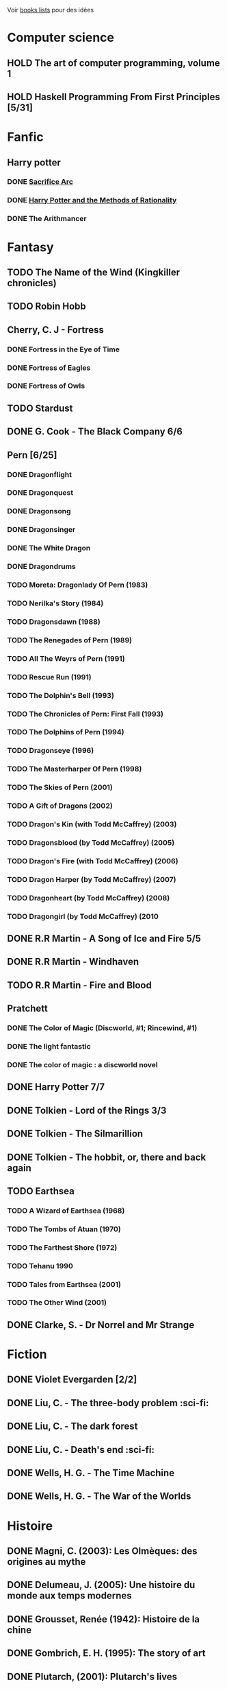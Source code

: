 Voir [[file:books-lists][books lists]] pour des idées

* Computer science
  :PROPERTIES:
  :CATEGORY: computer-science
  :END:

** HOLD The art of computer programming, volume 1
** HOLD Haskell Programming From First Principles [5/31]

* Fanfic
:PROPERTIES:
:CATEGORY: fanfic
:END:
** Harry potter
:PROPERTIES:
:CATEGORY: harry potter
:END:
*** DONE [[file:notes/reviews/sacrifice_arc.org][Sacrifice Arc]]
*** DONE [[file:notes/reviews/arithmancer.org][Harry Potter and the Methods of Rationality]]
*** DONE The Arithmancer

* Fantasy
** TODO The Name of the Wind (Kingkiller chronicles)
** TODO Robin Hobb
** Cherry, C. J - Fortress
*** DONE Fortress in the Eye of Time
*** DONE Fortress of Eagles
*** DONE Fortress of Owls
** TODO Stardust
** DONE G. Cook - The Black Company 6/6
** Pern [6/25]
*** DONE Dragonflight
*** DONE Dragonquest
*** DONE Dragonsong
*** DONE Dragonsinger
*** DONE The White Dragon
*** DONE Dragondrums
*** TODO Moreta: Dragonlady Of Pern (1983)
*** TODO Nerilka's Story (1984)
*** TODO Dragonsdawn (1988)
*** TODO The Renegades of Pern (1989)
*** TODO All The Weyrs of Pern (1991)
*** TODO Rescue Run (1991)
*** TODO The Dolphin's Bell (1993)
*** TODO The Chronicles of Pern: First Fall (1993)
*** TODO The Dolphins of Pern (1994)
*** TODO Dragonseye (1996)
*** TODO The Masterharper Of Pern (1998)
*** TODO The Skies of Pern (2001)
*** TODO A Gift of Dragons (2002)
*** TODO Dragon's Kin (with Todd McCaffrey) (2003)
*** TODO Dragonsblood (by Todd McCaffrey) (2005)
*** TODO Dragon's Fire (with Todd McCaffrey) (2006)
*** TODO Dragon Harper (by Todd McCaffrey) (2007)
*** TODO Dragonheart (by Todd McCaffrey) (2008)
*** TODO Dragongirl (by Todd McCaffrey) (2010
** DONE R.R Martin - A Song of Ice and Fire 5/5
** DONE R.R Martin - Windhaven
** TODO R.R Martin - Fire and Blood
** Pratchett
*** DONE The Color of Magic (Discworld, #1; Rincewind, #1)
*** DONE The light fantastic
*** DONE The color of magic : a discworld novel
** DONE Harry Potter 7/7
** DONE Tolkien - Lord of the Rings 3/3
** DONE Tolkien - The Silmarillion
** DONE Tolkien - The hobbit, or, there and back again
** TODO Earthsea
*** TODO A Wizard of Earthsea (1968)
*** TODO The Tombs of Atuan (1970)
*** TODO The Farthest Shore (1972)
*** TODO Tehanu 1990
*** TODO Tales from Earthsea (2001)
*** TODO The Other Wind (2001)

** DONE Clarke, S. - Dr Norrel and Mr Strange

* Fiction
  :PROPERTIES:
  :CATEGORY_ID: fiction
  :END:
** DONE Violet Evergarden [2/2]
** DONE Liu, C. - The three-body problem :sci-fi:
** DONE Liu, C. - The dark forest
** DONE Liu, C. - Death's end :sci-fi:
** DONE Wells, H. G. - The Time Machine
** DONE Wells, H. G. - The War of the Worlds

* Histoire
  :PROPERTIES:
  :CATEGORY: histoire
  :END:

** DONE Magni, C. (2003): Les Olmèques: des origines au mythe
** DONE Delumeau, J. (2005): Une histoire du monde aux temps modernes
** DONE Grousset, Renée (1942): Histoire de la chine
** DONE Gombrich, E. H. (1995): The story of art
** DONE Plutarch, (2001): Plutarch's lives
** DONE Une Histoire Du Monde Aux Temps Modernes
** DONE Armée romaine sous le Haut-Empire
** DONE Tite-Live - Histoire romaine (Gallimard)

*** DONE livre i à v : de la fondation de rome à l'invasion gauloise
*** DONE livres xxi à xxv : la seconde guerre punique i
*** DONE livres vi à x : la conquête de l'italie
*** DONE livres xli à xlv : les progrès de l'hégéemonie romaine
*** DONE livres xxvi à xxx : la seconde guerre punique ii o
*** DONE livres xxxi à xxxv : la libération de la grèce
*** DONE Histoire Romaine: Livres Xxi à Xxv
*** DONE Histoire romaine, livres xxxxvi à xl
** DONE Le Glay, M., Voisin, J., & Le Bohec, Y. (1991): Histoire romaine
** DONE Polybe: Histoire
** STRT [#A] Oxford history of Ancient Egypt
** DONE Croisades et Orient latin - XIe-XIVe siècle

* Horror
  :PROPERTIES:
  :CUSTOM_ID: horror
  :END:

** DONE Pride and Prejudice and Zombies by Jane Austen
** DONE At the mountains of madness the definitive edition

* Litterature
  :PROPERTIES:
  :CUSTOM_ID: litterature
  :END:

** TODO Atlas Shrugged
** TODO Beowulf (Michael Alexander translation)
** TODO Catch 22
** DONE A tale of two cities
** DONE Belle du seigneur
** DONE Candide
** DONE Crime and punishment
** DONE Cyrano de bergerac
** DONE Dubliners
** DONE Foucault's pendulum
** DONE Germinal
** DONE I, Claudius
** DONE Illusions : The Adventures of a Reluctant Messiah
** DONE Jane Eyre
** DONE La peste
** DONE Le Petit Prince
** DONE Lolita
** DONE Pride and Prejudice (J. Austen)
** DONE Si c'est un homme
** DONE The fall of the house of usher
** DONE The hound of the baskervilles
** DONE The name of the rose

* La pleiade
  :PROPERTIES:
  :CATEGORY: la pleiade
  :END:

** STRT Le coran
** DONE Duby, [[file:books/duby.md][Oeuvres]]
** DONE [[file:books/homere.md][Homère, Iliade -- Odyssée]]
** DONE Hugo, [[file:books/travailleurs_de_la_mer.md][Les Travailleurs de la mer]] -- [[file:books/notre_dame_de_paris.md][Notre-Dame de Paris]]
** DONE [[file:books/graal.md][Le Livre du Graal]] [3/3]
** DONE [[file:milles_et_une_nuits.md][Les Mille Et Une Nuits]] [3/3]
** DONE [[file:books/guerre_et_paix.md][Tolstoi, Guerre et paix]]
* Math
:PROPERTIES:
:CATEGORY: math
:END:
** [.] Gowers, T. (2010): The princeton companion to mathematics
** TODO Hastie, T., Tibshirani, R., & Friedman, J. (2009): The elements of
statistical learning Texte de référence pour classification, machine
learning etc. Semble intéressant NB : An Introduction to Statistical
Learning = version avec moins de maths. # Medecine
** TODO [[file:Cecil-Goldman][Cecil Goldman]] (26th edition)
** TODO [[file:Auerbach's%20wilderness%20medecine][Auerbach]]

* Philosophy
  :PROPERTIES:
  :CUSTOM_ID: philosophy
  :END:

** STRT A History of Western Philosophy

* Science
  :PROPERTIES:
  :CATEGORY: science
  :END:
** TODO IPPC : Summary for policymaker
** TODO The Feynman Lectures on Physics

* Thriller
  :PROPERTIES:
  :CATEGORY: thriller
  :END:

** DONE The Lost Apothecary
